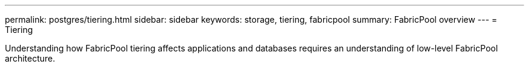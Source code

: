 ---
permalink: postgres/tiering.html
sidebar: sidebar
keywords: storage, tiering, fabricpool
summary: FabricPool overview
---
= Tiering

:hardbreaks:
:nofooter:
:icons: font
:linkattrs:
:imagesdir: ../media/

[.lead]
Understanding how FabricPool tiering affects applications and databases requires an understanding of low-level FabricPool architecture.


